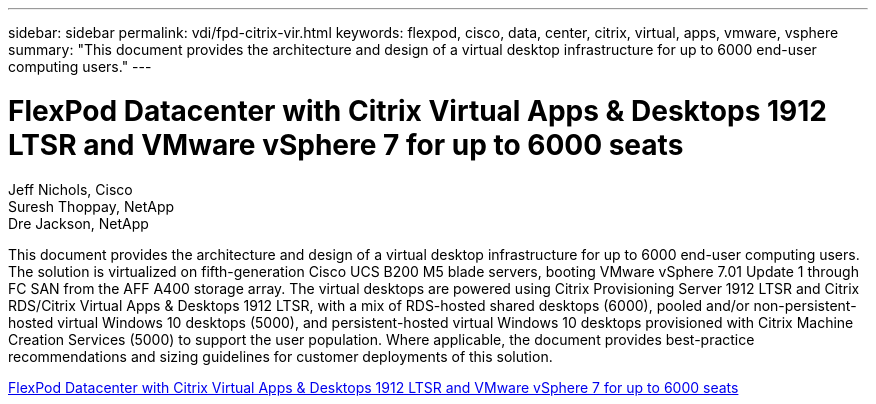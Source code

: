 ---
sidebar: sidebar
permalink: vdi/fpd-citrix-vir.html
keywords: flexpod, cisco, data, center, citrix, virtual, apps, vmware, vsphere 
summary: "This document provides the architecture and design of a virtual desktop infrastructure for up to 6000 end-user computing users."
---

= FlexPod Datacenter with Citrix Virtual Apps & Desktops 1912 LTSR and VMware vSphere 7 for up to 6000 seats

:hardbreaks:
:nofooter:
:icons: font
:linkattrs:
:imagesdir: ./../media/

Jeff Nichols, Cisco 
Suresh Thoppay, NetApp
Dre Jackson, NetApp

This document provides the architecture and design of a virtual desktop infrastructure for up to 6000 end-user computing users. The solution is virtualized on fifth-generation Cisco UCS B200 M5 blade servers, booting VMware vSphere 7.01 Update 1 through FC SAN from the AFF A400 storage array. The virtual desktops are powered using Citrix Provisioning Server 1912 LTSR and Citrix RDS/Citrix Virtual Apps & Desktops 1912 LTSR, with a mix of RDS-hosted shared desktops (6000), pooled and/or non-persistent-hosted virtual Windows 10 desktops (5000), and persistent-hosted virtual Windows 10 desktops provisioned with Citrix Machine Creation Services (5000) to support the user population. Where applicable, the document provides best-practice recommendations and sizing guidelines for customer deployments of this solution.

link:https://www.cisco.com/c/en/us/td/docs/unified_computing/ucs/UCS_CVDs/cisco_ucs_ctx1912esxi7u1_flexpodV2.html[FlexPod Datacenter with Citrix Virtual Apps & Desktops 1912 LTSR and VMware vSphere 7 for up to 6000 seats^]